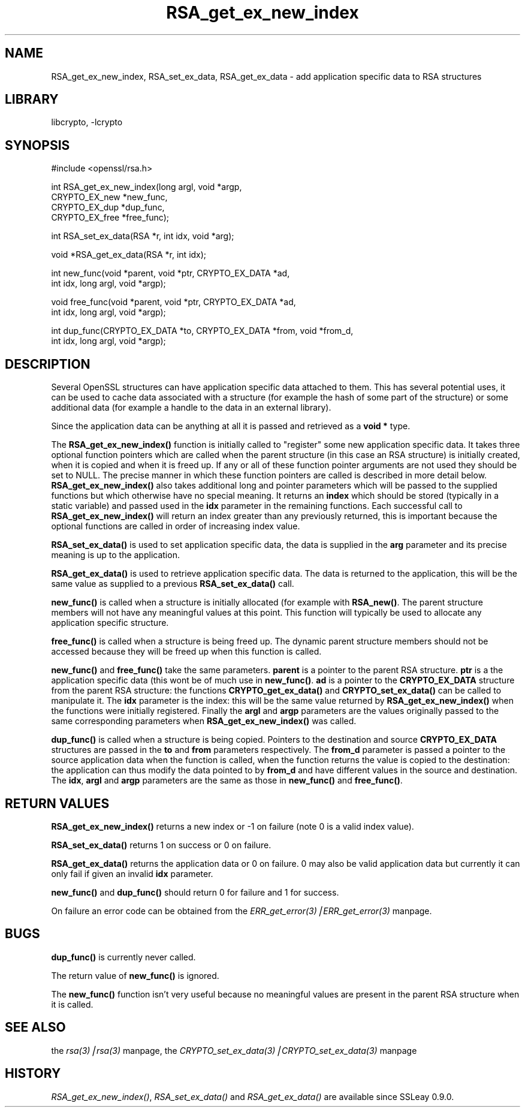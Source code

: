 .rn '' }`
''' $RCSfile: RSA_get_ex_new_index.3,v $$Revision: 1.1 $$Date: 2000/10/04 05:41:33 $
'''
''' $Log: RSA_get_ex_new_index.3,v $
''' Revision 1.1  2000/10/04 05:41:33  itojun
''' add manpages generated by pod2man.  need fixes here and there.
'''
'''
.de Sh
.br
.if t .Sp
.ne 5
.PP
\fB\\$1\fR
.PP
..
.de Sp
.if t .sp .5v
.if n .sp
..
.de Ip
.br
.ie \\n(.$>=3 .ne \\$3
.el .ne 3
.IP "\\$1" \\$2
..
.de Vb
.ft CW
.nf
.ne \\$1
..
.de Ve
.ft R

.fi
..
'''
'''
'''     Set up \*(-- to give an unbreakable dash;
'''     string Tr holds user defined translation string.
'''     Bell System Logo is used as a dummy character.
'''
.tr \(*W-|\(bv\*(Tr
.ie n \{\
.ds -- \(*W-
.ds PI pi
.if (\n(.H=4u)&(1m=24u) .ds -- \(*W\h'-12u'\(*W\h'-12u'-\" diablo 10 pitch
.if (\n(.H=4u)&(1m=20u) .ds -- \(*W\h'-12u'\(*W\h'-8u'-\" diablo 12 pitch
.ds L" ""
.ds R" ""
'''   \*(M", \*(S", \*(N" and \*(T" are the equivalent of
'''   \*(L" and \*(R", except that they are used on ".xx" lines,
'''   such as .IP and .SH, which do another additional levels of
'''   double-quote interpretation
.ds M" """
.ds S" """
.ds N" """""
.ds T" """""
.ds L' '
.ds R' '
.ds M' '
.ds S' '
.ds N' '
.ds T' '
'br\}
.el\{\
.ds -- \(em\|
.tr \*(Tr
.ds L" ``
.ds R" ''
.ds M" ``
.ds S" ''
.ds N" ``
.ds T" ''
.ds L' `
.ds R' '
.ds M' `
.ds S' '
.ds N' `
.ds T' '
.ds PI \(*p
'br\}
.\"	If the F register is turned on, we'll generate
.\"	index entries out stderr for the following things:
.\"		TH	Title 
.\"		SH	Header
.\"		Sh	Subsection 
.\"		Ip	Item
.\"		X<>	Xref  (embedded
.\"	Of course, you have to process the output yourself
.\"	in some meaninful fashion.
.if \nF \{
.de IX
.tm Index:\\$1\t\\n%\t"\\$2"
..
.nr % 0
.rr F
.\}
.TH RSA_get_ex_new_index 3 "0.9.5a" "22/Jul/100" "OpenSSL"
.UC
.if n .hy 0
.if n .na
.ds C+ C\v'-.1v'\h'-1p'\s-2+\h'-1p'+\s0\v'.1v'\h'-1p'
.de CQ          \" put $1 in typewriter font
.ft CW
'if n "\c
'if t \\&\\$1\c
'if n \\&\\$1\c
'if n \&"
\\&\\$2 \\$3 \\$4 \\$5 \\$6 \\$7
'.ft R
..
.\" @(#)ms.acc 1.5 88/02/08 SMI; from UCB 4.2
.	\" AM - accent mark definitions
.bd B 3
.	\" fudge factors for nroff and troff
.if n \{\
.	ds #H 0
.	ds #V .8m
.	ds #F .3m
.	ds #[ \f1
.	ds #] \fP
.\}
.if t \{\
.	ds #H ((1u-(\\\\n(.fu%2u))*.13m)
.	ds #V .6m
.	ds #F 0
.	ds #[ \&
.	ds #] \&
.\}
.	\" simple accents for nroff and troff
.if n \{\
.	ds ' \&
.	ds ` \&
.	ds ^ \&
.	ds , \&
.	ds ~ ~
.	ds ? ?
.	ds ! !
.	ds /
.	ds q
.\}
.if t \{\
.	ds ' \\k:\h'-(\\n(.wu*8/10-\*(#H)'\'\h"|\\n:u"
.	ds ` \\k:\h'-(\\n(.wu*8/10-\*(#H)'\`\h'|\\n:u'
.	ds ^ \\k:\h'-(\\n(.wu*10/11-\*(#H)'^\h'|\\n:u'
.	ds , \\k:\h'-(\\n(.wu*8/10)',\h'|\\n:u'
.	ds ~ \\k:\h'-(\\n(.wu-\*(#H-.1m)'~\h'|\\n:u'
.	ds ? \s-2c\h'-\w'c'u*7/10'\u\h'\*(#H'\zi\d\s+2\h'\w'c'u*8/10'
.	ds ! \s-2\(or\s+2\h'-\w'\(or'u'\v'-.8m'.\v'.8m'
.	ds / \\k:\h'-(\\n(.wu*8/10-\*(#H)'\z\(sl\h'|\\n:u'
.	ds q o\h'-\w'o'u*8/10'\s-4\v'.4m'\z\(*i\v'-.4m'\s+4\h'\w'o'u*8/10'
.\}
.	\" troff and (daisy-wheel) nroff accents
.ds : \\k:\h'-(\\n(.wu*8/10-\*(#H+.1m+\*(#F)'\v'-\*(#V'\z.\h'.2m+\*(#F'.\h'|\\n:u'\v'\*(#V'
.ds 8 \h'\*(#H'\(*b\h'-\*(#H'
.ds v \\k:\h'-(\\n(.wu*9/10-\*(#H)'\v'-\*(#V'\*(#[\s-4v\s0\v'\*(#V'\h'|\\n:u'\*(#]
.ds _ \\k:\h'-(\\n(.wu*9/10-\*(#H+(\*(#F*2/3))'\v'-.4m'\z\(hy\v'.4m'\h'|\\n:u'
.ds . \\k:\h'-(\\n(.wu*8/10)'\v'\*(#V*4/10'\z.\v'-\*(#V*4/10'\h'|\\n:u'
.ds 3 \*(#[\v'.2m'\s-2\&3\s0\v'-.2m'\*(#]
.ds o \\k:\h'-(\\n(.wu+\w'\(de'u-\*(#H)/2u'\v'-.3n'\*(#[\z\(de\v'.3n'\h'|\\n:u'\*(#]
.ds d- \h'\*(#H'\(pd\h'-\w'~'u'\v'-.25m'\f2\(hy\fP\v'.25m'\h'-\*(#H'
.ds D- D\\k:\h'-\w'D'u'\v'-.11m'\z\(hy\v'.11m'\h'|\\n:u'
.ds th \*(#[\v'.3m'\s+1I\s-1\v'-.3m'\h'-(\w'I'u*2/3)'\s-1o\s+1\*(#]
.ds Th \*(#[\s+2I\s-2\h'-\w'I'u*3/5'\v'-.3m'o\v'.3m'\*(#]
.ds ae a\h'-(\w'a'u*4/10)'e
.ds Ae A\h'-(\w'A'u*4/10)'E
.ds oe o\h'-(\w'o'u*4/10)'e
.ds Oe O\h'-(\w'O'u*4/10)'E
.	\" corrections for vroff
.if v .ds ~ \\k:\h'-(\\n(.wu*9/10-\*(#H)'\s-2\u~\d\s+2\h'|\\n:u'
.if v .ds ^ \\k:\h'-(\\n(.wu*10/11-\*(#H)'\v'-.4m'^\v'.4m'\h'|\\n:u'
.	\" for low resolution devices (crt and lpr)
.if \n(.H>23 .if \n(.V>19 \
\{\
.	ds : e
.	ds 8 ss
.	ds v \h'-1'\o'\(aa\(ga'
.	ds _ \h'-1'^
.	ds . \h'-1'.
.	ds 3 3
.	ds o a
.	ds d- d\h'-1'\(ga
.	ds D- D\h'-1'\(hy
.	ds th \o'bp'
.	ds Th \o'LP'
.	ds ae ae
.	ds Ae AE
.	ds oe oe
.	ds Oe OE
.\}
.rm #[ #] #H #V #F C
.SH "NAME"
RSA_get_ex_new_index, RSA_set_ex_data, RSA_get_ex_data \- add application specific data to RSA structures
.SH "LIBRARY"
libcrypto, -lcrypto
.SH "SYNOPSIS"
.PP
.Vb 1
\& #include <openssl/rsa.h>
.Ve
.Vb 4
\& int RSA_get_ex_new_index(long argl, void *argp,
\&                CRYPTO_EX_new *new_func,
\&                CRYPTO_EX_dup *dup_func,
\&                CRYPTO_EX_free *free_func);
.Ve
.Vb 1
\& int RSA_set_ex_data(RSA *r, int idx, void *arg);
.Ve
.Vb 1
\& void *RSA_get_ex_data(RSA *r, int idx);
.Ve
.Vb 2
\& int new_func(void *parent, void *ptr, CRYPTO_EX_DATA *ad,
\&                                        int idx, long argl, void *argp);
.Ve
.Vb 2
\& void free_func(void *parent, void *ptr, CRYPTO_EX_DATA *ad,
\&                                        int idx, long argl, void *argp);
.Ve
.Vb 2
\& int dup_func(CRYPTO_EX_DATA *to, CRYPTO_EX_DATA *from, void *from_d, 
\&                                        int idx, long argl, void *argp);
.Ve
.SH "DESCRIPTION"
Several OpenSSL structures can have application specific data attached to them.
This has several potential uses, it can be used to cache data associated with
a structure (for example the hash of some part of the structure) or some
additional data (for example a handle to the data in an external library).
.PP
Since the application data can be anything at all it is passed and retrieved
as a \fBvoid *\fR type.
.PP
The \fBRSA_get_ex_new_index()\fR function is initially called to \*(L"register\*(R" some
new application specific data. It takes three optional function pointers which
are called when the parent structure (in this case an RSA structure) is
initially created, when it is copied and when it is freed up. If any or all of
these function pointer arguments are not used they should be set to NULL. The
precise manner in which these function pointers are called is described in more
detail below. \fBRSA_get_ex_new_index()\fR also takes additional long and pointer
parameters which will be passed to the supplied functions but which otherwise
have no special meaning. It returns an \fBindex\fR which should be stored
(typically in a static variable) and passed used in the \fBidx\fR parameter in
the remaining functions. Each successful call to \fBRSA_get_ex_new_index()\fR
will return an index greater than any previously returned, this is important
because the optional functions are called in order of increasing index value.
.PP
\fBRSA_set_ex_data()\fR is used to set application specific data, the data is
supplied in the \fBarg\fR parameter and its precise meaning is up to the
application.
.PP
\fBRSA_get_ex_data()\fR is used to retrieve application specific data. The data
is returned to the application, this will be the same value as supplied to
a previous \fBRSA_set_ex_data()\fR call.
.PP
\fBnew_func()\fR is called when a structure is initially allocated (for example
with \fBRSA_new()\fR. The parent structure members will not have any meaningful
values at this point. This function will typically be used to allocate any
application specific structure.
.PP
\fBfree_func()\fR is called when a structure is being freed up. The dynamic parent
structure members should not be accessed because they will be freed up when
this function is called.
.PP
\fBnew_func()\fR and \fBfree_func()\fR take the same parameters. \fBparent\fR is a
pointer to the parent RSA structure. \fBptr\fR is a the application specific data
(this wont be of much use in \fBnew_func()\fR. \fBad\fR is a pointer to the
\fBCRYPTO_EX_DATA\fR structure from the parent RSA structure: the functions
\fBCRYPTO_get_ex_data()\fR and \fBCRYPTO_set_ex_data()\fR can be called to manipulate
it. The \fBidx\fR parameter is the index: this will be the same value returned by
\fBRSA_get_ex_new_index()\fR when the functions were initially registered. Finally
the \fBargl\fR and \fBargp\fR parameters are the values originally passed to the same
corresponding parameters when \fBRSA_get_ex_new_index()\fR was called.
.PP
\fBdup_func()\fR is called when a structure is being copied. Pointers to the
destination and source \fBCRYPTO_EX_DATA\fR structures are passed in the \fBto\fR and
\fBfrom\fR parameters respectively. The \fBfrom_d\fR parameter is passed a pointer to
the source application data when the function is called, when the function returns
the value is copied to the destination: the application can thus modify the data
pointed to by \fBfrom_d\fR and have different values in the source and destination.
The \fBidx\fR, \fBargl\fR and \fBargp\fR parameters are the same as those in \fBnew_func()\fR
and \fBfree_func()\fR.
.SH "RETURN VALUES"
\fBRSA_get_ex_new_index()\fR returns a new index or \-1 on failure (note 0 is a valid
index value).
.PP
\fBRSA_set_ex_data()\fR returns 1 on success or 0 on failure.
.PP
\fBRSA_get_ex_data()\fR returns the application data or 0 on failure. 0 may also
be valid application data but currently it can only fail if given an invalid \fBidx\fR
parameter.
.PP
\fBnew_func()\fR and \fBdup_func()\fR should return 0 for failure and 1 for success.
.PP
On failure an error code can be obtained from the \fIERR_get_error(3)|ERR_get_error(3)\fR manpage.
.SH "BUGS"
\fBdup_func()\fR is currently never called.
.PP
The return value of \fBnew_func()\fR is ignored.
.PP
The \fBnew_func()\fR function isn't very useful because no meaningful values are
present in the parent RSA structure when it is called.
.SH "SEE ALSO"
the \fIrsa(3)|rsa(3)\fR manpage, the \fICRYPTO_set_ex_data(3)|CRYPTO_set_ex_data(3)\fR manpage
.SH "HISTORY"
\fIRSA_get_ex_new_index()\fR, \fIRSA_set_ex_data()\fR and \fIRSA_get_ex_data()\fR are
available since SSLeay 0.9.0.

.rn }` ''
.IX Title "RSA_get_ex_new_index 3"
.IX Name "RSA_get_ex_new_index, RSA_set_ex_data, RSA_get_ex_data - add application specific data to RSA structures"

.IX Header "NAME"

.IX Header "SYNOPSIS"

.IX Header "DESCRIPTION"

.IX Header "RETURN VALUES"

.IX Header "BUGS"

.IX Header "SEE ALSO"

.IX Header "HISTORY"

